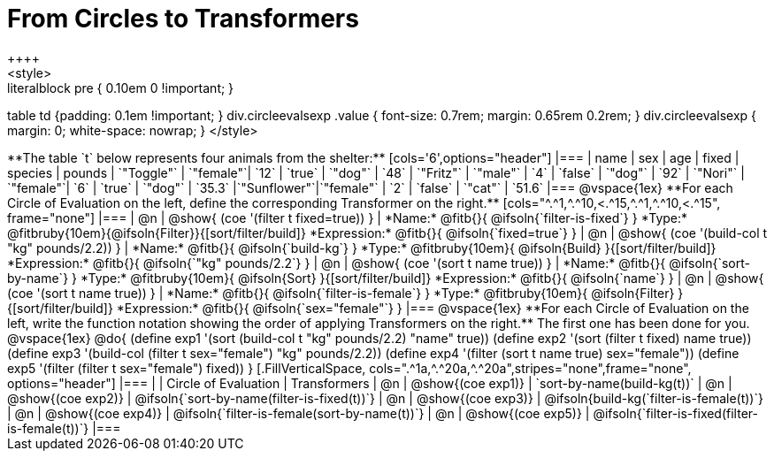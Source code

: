 = From Circles to Transformers
++++
<style>
.literalblock pre { 0.10em 0 !important; }
table td {padding: 0.1em !important; }
div.circleevalsexp .value { font-size: 0.7rem; margin: 0.65rem 0.2rem; }
div.circleevalsexp { margin: 0; white-space: nowrap; }
</style>
++++

**The table `t` below represents four animals from the shelter:**

[cols='6',options="header"]
|===
| name        | sex       | age   | fixed   | species | pounds
| `"Toggle"`  | `"female"`| `12`  | `true`  | `"dog"` | `48`
| `"Fritz"`   | `"male"`  |  `4`  | `false` | `"dog"` | `92`
| `"Nori"`    | `"female"`|  `6`  | `true`  | `"dog"` | `35.3`
|`"Sunflower"`|`"female"` |  `2`  | `false` | `"cat"` | `51.6`
|===

@vspace{1ex}

**For each Circle of Evaluation on the left, define the corresponding Transformer on the right.**

[cols="^.^1,^.^10,<.^15,^.^1,^.^10,<.^15", frame="none"]
|===
| @n
| @show{ (coe '(filter t fixed=true)) }
|
*Name:* @fitb{}{ @ifsoln{`filter-is-fixed`} }

*Type:* @fitbruby{10em}{@ifsoln{Filter}}{[sort/filter/build]}

*Expression:* @fitb{}{ @ifsoln{`fixed=true`} }


| @n
| @show{ (coe '(build-col t "kg" pounds/2.2)) }
|
*Name:* @fitb{}{ @ifsoln{`build-kg`} }

*Type:* @fitbruby{10em}{ @ifsoln{Build} }{[sort/filter/build]}

*Expression:* @fitb{}{ @ifsoln{`"kg" pounds/2.2`} }


| @n
| @show{ (coe '(sort t name true)) }
|
*Name:* @fitb{}{ @ifsoln{`sort-by-name`} }

*Type:* @fitbruby{10em}{ @ifsoln{Sort} }{[sort/filter/build]}

*Expression:* @fitb{}{ @ifsoln{`name`} }


| @n
| @show{ (coe '(sort t name true)) }
|
*Name:* @fitb{}{ @ifsoln{`filter-is-female`} }

*Type:* @fitbruby{10em}{ @ifsoln{Filter} }{[sort/filter/build]}

*Expression:* @fitb{}{ @ifsoln{`sex="female"`} }

|===

@vspace{1ex}

**For each Circle of Evaluation on the left, write the function notation showing the order of applying Transformers on the right.** The first one has been done for you.

@vspace{1ex}
@do{

(define exp1 '(sort (build-col t "kg" pounds/2.2) "name" true))
(define exp2 '(sort (filter t fixed) name true))
(define exp3 '(build-col (filter t sex="female") "kg" pounds/2.2))
(define exp4 '(filter (sort t name true) sex="female"))
(define exp5 '(filter (filter t sex="female") fixed))

}


[.FillVerticalSpace, cols=".^1a,^.^20a,^.^20a",stripes="none",frame="none", options="header"]
|===
|
| Circle of Evaluation
| Transformers

| @n
| @show{(coe exp1)}
| `sort-by-name(build-kg(t))`

| @n
| @show{(coe exp2)}
| @ifsoln{`sort-by-name(filter-is-fixed(t))`}

| @n
| @show{(coe exp3)}
| @ifsoln{build-kg(`filter-is-female(t))`}

| @n
| @show{(coe exp4)}
| @ifsoln{`filter-is-female(sort-by-name(t))`}

| @n
| @show{(coe exp5)}
| @ifsoln{`filter-is-fixed(filter-is-female(t))`}

|===
